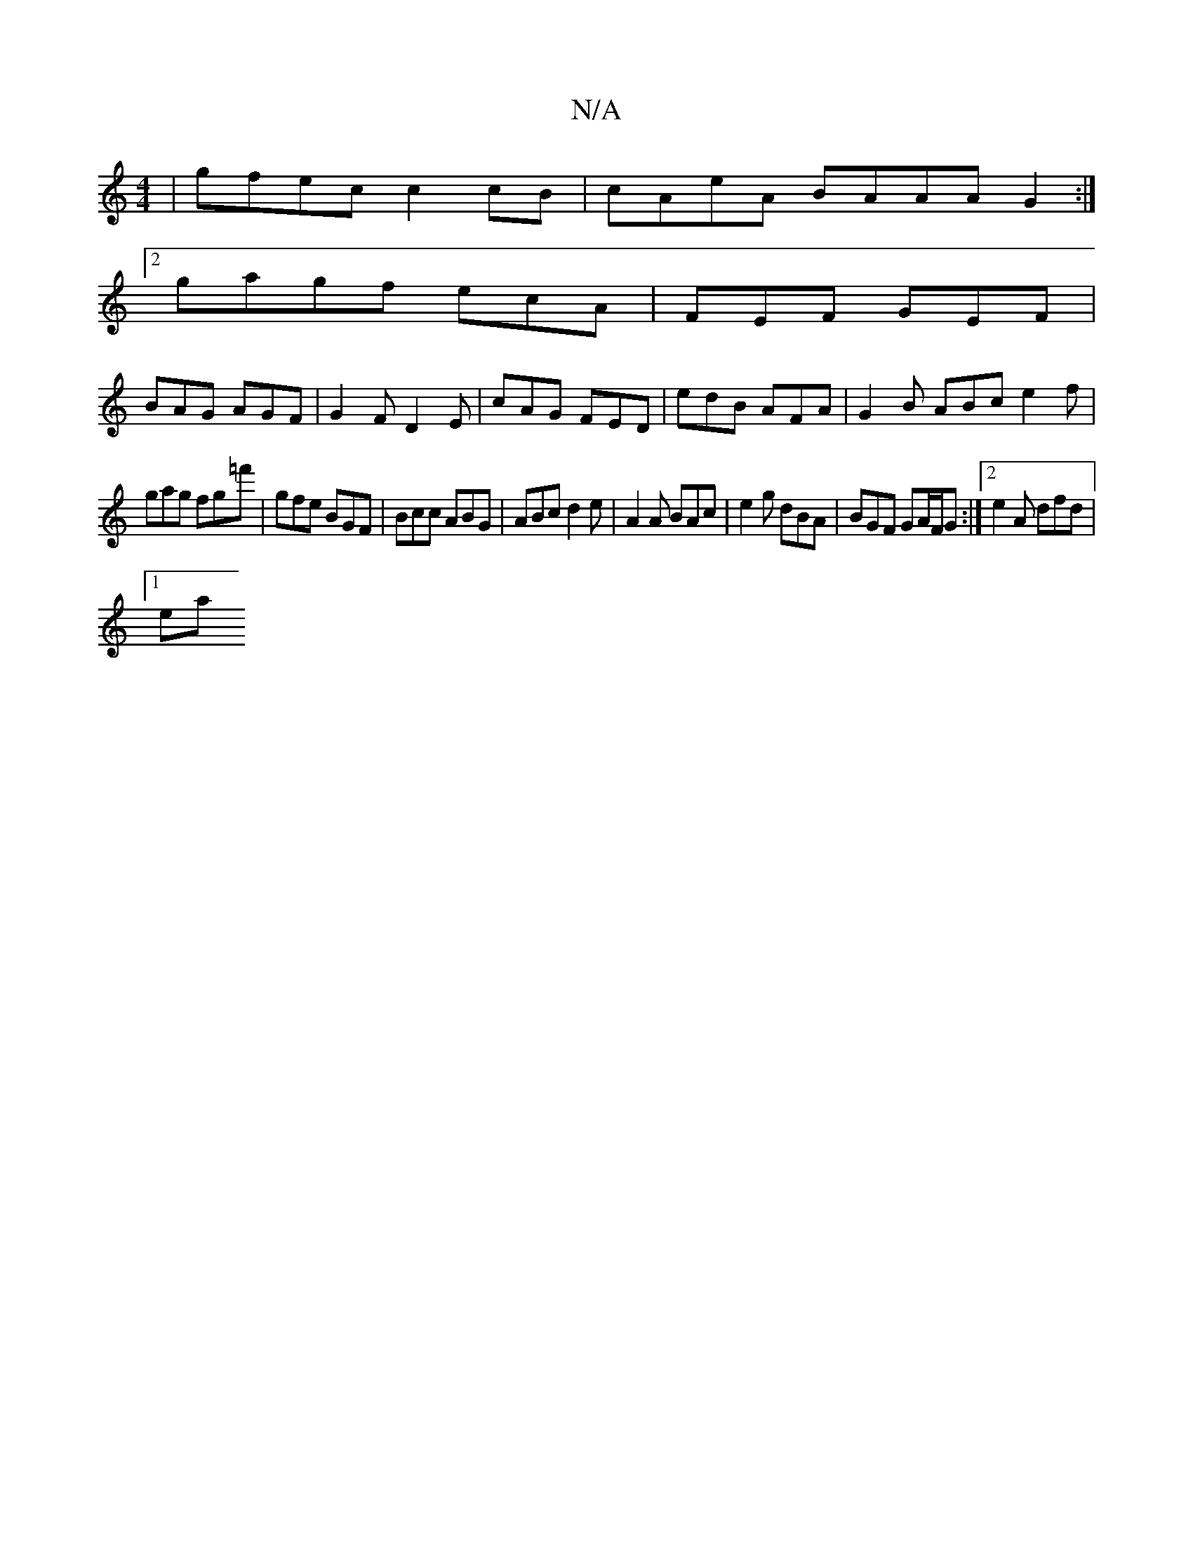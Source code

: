 X:1
T:N/A
M:4/4
R:N/A
K:Cmajor
|gfec c2cB|cAeA BAAA G2:|
[2 gagf ecA | FEF GEF |
BAG AGF | G2 F D2E | cAG FED | edB AFA | G2B ABc e2 f |
gag fg=f' | gfe BGF | Bcc ABG | ABc d2 e | A2 A BAc | e2g dBA | BGF GA/F/G :|[2 e2A dfd |
[1ea
